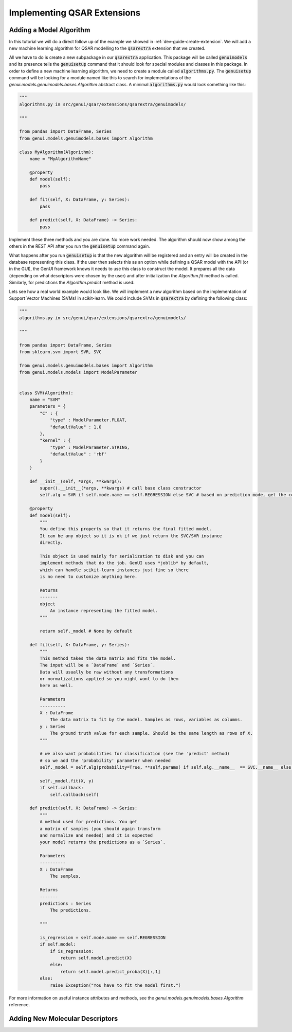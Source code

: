 
..  _dev-guide-create-qsar-ext:

Implementing QSAR Extensions
============================

Adding a Model Algorithm
------------------------

In this tutorial we will do a direct follow up of the example we showed in
:ref:`dev-guide-create-extension`. We will add a new machine learning algorithm
for QSAR modelling to the :code:`qsarextra` extension that
we created.

All we have to do is create a new subpackage in our :code:`qsarextra` application. This package
will be called :code:`genuimodels` and its presence tells the :code:`genuisetup`
command that it should look for special modules and classes in this package. In order to define
a new machine learning algorithm, we need to create a module called
:code:`algorithms.py`. The :code:`genuisetup` command will be looking for a module named
like this to search for implementations of the `genui.models.genuimodels.bases.Algorithm`
abstract class. A minimal :code:`algorithms.py` would look something like this:

..  code-block:: python

    """
    algorithms.py in src/genui/qsar/extensions/qsarextra/genuimodels/

    """

    from pandas import DataFrame, Series
    from genui.models.genuimodels.bases import Algorithm

    class MyAlgorithm(Algorithm):
        name = "MyAlgorithmName"

        @property
        def model(self):
            pass

        def fit(self, X: DataFrame, y: Series):
            pass

        def predict(self, X: DataFrame) -> Series:
            pass

Implement these three methods and you are done. No more work needed.
The algorithm should now show among the others in the REST API
after you run the :code:`genuisetup` command again.

..  todo:: add an example link for the endpoint

What happens after you run :code:`genuisetup`
is that the new algorithm will be registered and an entry will be created in the
database representing this class. If the user then selects this as
an option while defining a QSAR model with the API (or in the GUI), the GenUI framework knows it needs
to use this class to construct the model. It prepares all the data (depending
on what descriptors were chosen by the user) and after initialization the
`Algorithm.fit` method is called. Similarly, for predictions the
`Algorithm.predict` method is used.

Lets see how a real world example would look like. We will implement
a new algorithm based on the implementation of Support Vector Machines (SVMs)
in scikit-learn. We could include SVMs in :code:`qsarextra` by defining
the following class:

..  code-block:: python


    """
    algorithms.py in src/genui/qsar/extensions/qsarextra/genuimodels/

    """

    from pandas import DataFrame, Series
    from sklearn.svm import SVR, SVC

    from genui.models.genuimodels.bases import Algorithm
    from genui.models.models import ModelParameter


    class SVM(Algorithm):
        name = "SVM"
        parameters = {
            "C" : {
                "type" : ModelParameter.FLOAT,
                "defaultValue" : 1.0
            },
            "kernel" : {
                "type" : ModelParameter.STRING,
                "defaultValue" : 'rbf'
            }
        }

        def __init__(self, *args, **kwargs):
            super().__init__(*args, **kwargs) # call base class constructor
            self.alg = SVR if self.mode.name == self.REGRESSION else SVC # based on prediction mode, get the correct scikit-learn class

        @property
        def model(self):
            """
            You define this property so that it returns the final fitted model.
            It can be any object so it is ok if we just return the SVC/SVR instance
            directly.

            This object is used mainly for serialization to disk and you can
            implement methods that do the job. GenUI uses *joblib* by default,
            which can handle scikit-learn instances just fine so there
            is no need to customize anything here.

            Returns
            -------
            object
                An instance representing the fitted model.
            """

            return self._model # None by default

        def fit(self, X: DataFrame, y: Series):
            """
            This method takes the data matrix and fits the model.
            The input will be a `DataFrame` and `Series`.
            Data will usually be raw without any transformations
            or normalizations applied so you might want to do them
            here as well.

            Parameters
            ----------
            X : DataFrame
                The data matrix to fit by the model. Samples as rows, variables as columns.
            y : Series
                The ground truth value for each sample. Should be the same length as rows of X.
            """

            # we also want probabilities for classification (see the 'predict' method)
            # so we add the 'probability' parameter when needed
            self._model = self.alg(probability=True, **self.params) if self.alg.__name__  == SVC.__name__ else self.alg(**self.params)

            self._model.fit(X, y)
            if self.callback:
                self.callback(self)

        def predict(self, X: DataFrame) -> Series:
            """
            A method used for predictions. You get
            a matrix of samples (you should again transform
            and normalize and needed) and it is expected
            your model returns the predictions as a `Series`.

            Parameters
            ----------
            X : DataFrame
                The samples.

            Returns
            -------
            predictions : Series
                The predictions.

            """

            is_regression = self.mode.name == self.REGRESSION
            if self.model:
                if is_regression:
                    return self.model.predict(X)
                else:
                    return self.model.predict_proba(X)[:,1]
            else:
                raise Exception("You have to fit the model first.")

For more information on useful instance attributes and methods,
see the `genui.models.genuimodels.bases.Algorithm` reference.

Adding New Molecular Descriptors
--------------------------------

..  todo:: write this